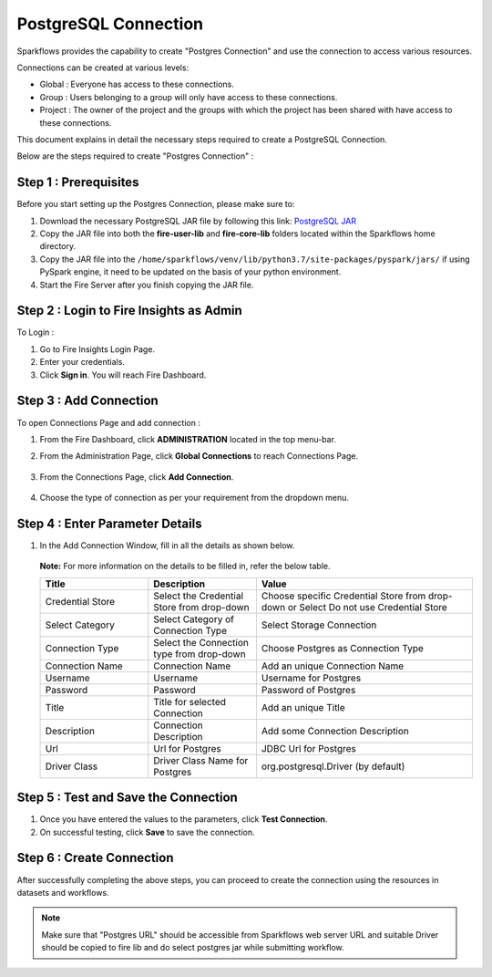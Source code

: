 PostgreSQL Connection
================

Sparkflows provides the capability to create "Postgres Connection" and use the connection to access various resources.

Connections can be created at various levels:

* Global  : Everyone has access to these connections.
* Group   : Users belonging to a group will only have access to these connections.
* Project : The owner of the project and the groups with which the project has been shared with have access to these connections.

This document explains in detail the necessary steps required to create a PostgreSQL Connection. 

Below are the steps required to create "Postgres Connection" :

Step 1 : Prerequisites
----------
Before you start setting up the Postgres Connection, please make sure to:

#. Download the necessary PostgreSQL JAR file by following this link: `PostgreSQL JAR <https://repo1.maven.org/maven2/org/postgresql/postgresql/42.3.2/postgresql-42.3.2.jar>`_
#. Copy the JAR file into both the **fire-user-lib** and **fire-core-lib** folders located within the Sparkflows home directory.
#. Copy the JAR file into the ``/home/sparkflows/venv/lib/python3.7/site-packages/pyspark/jars/`` if using PySpark engine, it need to be updated on the basis of your python environment.
#. Start the Fire Server after you finish copying the JAR file.


Step 2 : Login to Fire Insights as Admin
-----------------

To Login :

#. Go to Fire Insights Login Page.
#. Enter your credentials.
#. Click **Sign in**. You will reach Fire Dashboard.

Step 3 : Add Connection 
--------------
To open Connections Page and add connection :

#. From the Fire Dashboard, click **ADMINISTRATION** located in the top menu-bar.
#. From the Administration Page, click **Global Connections** to reach Connections Page.

   .. figure:: ../../../_assets/postgresql/administration.png
      :alt: postgresql
      :width: 60%

#. From the Connections Page, click **Add Connection**.

   .. figure:: ../../../_assets/postgresql/add-connection.png
      :alt: postgresql
      :width: 60%

#. Choose the type of connection as per your requirement from the dropdown menu.

Step 4 : Enter Parameter Details
----------
#. In the Add Connection Window, fill in all the details as shown below.

   .. figure:: ../../../_assets/postgresql/postgre-storage.png
      :alt: postgresql
      :width: 60%

   
   .. figure:: ../../../_assets/postgresql/postgre-connection.png
      :alt: postgresql
      :width: 60%  

   **Note:** For more information on the details to be filled in, refer the below table.

   .. list-table:: 
      :widths: 25 25 50
      :header-rows: 1

      * - Title
        - Description
        - Value
      * - Credential Store  
        - Select the Credential Store from drop-down
        - Choose specific Credential Store from drop-down or Select Do not use Credential Store
      * - Select Category
        - Select Category of Connection Type
        - Select Storage Connection
      * - Connection Type 
        - Select the Connection type from drop-down
        - Choose Postgres as Connection Type
      * - Connection Name
        - Connection Name
        - Add an unique Connection Name
      * - Username 
        - Username
        - Username for Postgres
      * - Password
        - Password
        - Password of Postgres
      * - Title 
        - Title for selected Connection
        - Add an unique Title
      * - Description
        - Connection Description
        - Add some Connection Description
      * - Url
        - Url for Postgres
        - JDBC Url for Postgres
      * - Driver Class
        - Driver Class Name for Postgres
        - org.postgresql.Driver (by default)
      
Step 5 : Test and Save the Connection
-------

#. Once you have entered the values to the parameters, click **Test Connection**. 
#. On successful testing, click **Save** to save the connection. 

Step 6 : Create Connection
------------
After successfully completing the above steps, you can proceed to create the connection using the resources in datasets and workflows.

.. Note:: Make sure that "Postgres URL" should be accessible from Sparkflows web server URL and suitable Driver should be copied to fire lib and do select postgres jar while submitting workflow.
